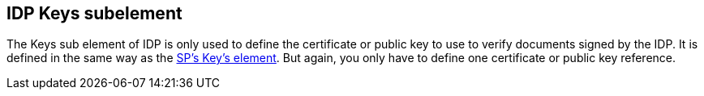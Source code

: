 == IDP Keys subelement

The Keys sub element of IDP is only used to define the certificate or public key to use to verify documents signed by the IDP.
It is defined in the same way as the <<_sp_keys,SP's Key's element>>.
But again, you only have to define one certificate or public key reference. 
